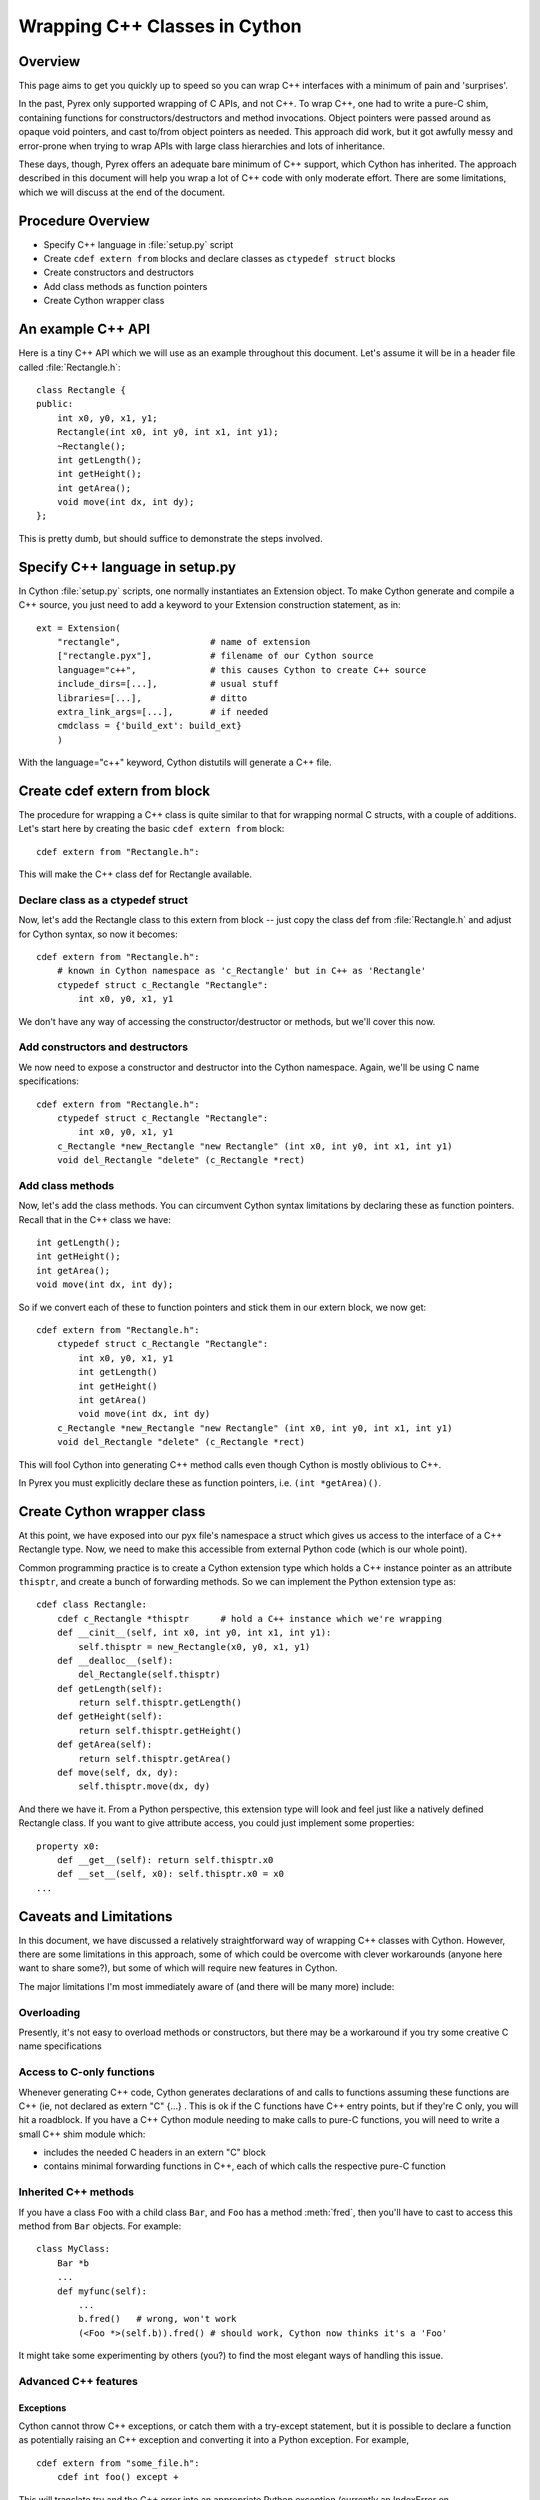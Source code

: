 .. highlight:: cython

.. _wrapping-cplusplus:

********************************
Wrapping C++ Classes in Cython
********************************

Overview
=========

This page aims to get you quickly up to speed so you can wrap C++ interfaces
with a minimum of pain and 'surprises'.

In the past, Pyrex only supported wrapping of C APIs, and not C++. To wrap
C++, one had to write a pure-C shim, containing functions for
constructors/destructors and method invocations. Object pointers were passed
around as opaque void pointers, and cast to/from object pointers as needed.
This approach did work, but it got awfully messy and error-prone when trying
to wrap APIs with large class hierarchies and lots of inheritance.

These days, though, Pyrex offers an adequate bare minimum of C++ support,
which Cython has inherited. The approach described in this document will help
you wrap a lot of C++ code with only moderate effort. There are some
limitations, which we will discuss at the end of the document.

Procedure Overview
====================

* Specify C++ language in :file:`setup.py` script
* Create ``cdef extern from`` blocks and declare classes as 
  ``ctypedef struct`` blocks
* Create constructors and destructors
* Add class methods as function pointers
* Create Cython wrapper class 

An example C++ API
===================

Here is a tiny C++ API which we will use as an example throughout this
document. Let's assume it will be in a header file called
:file:`Rectangle.h`::

    class Rectangle {
    public:
        int x0, y0, x1, y1;
        Rectangle(int x0, int y0, int x1, int y1);
        ~Rectangle();
        int getLength();
        int getHeight();
        int getArea();
        void move(int dx, int dy);
    };

This is pretty dumb, but should suffice to demonstrate the steps involved.

Specify C++ language in setup.py
=================================

In Cython :file:`setup.py` scripts, one normally instantiates an Extension
object. To make Cython generate and compile a C++ source, you just need
to add a keyword to your Extension construction statement, as in::

    ext = Extension(
        "rectangle",                 # name of extension
        ["rectangle.pyx"],           # filename of our Cython source
        language="c++",              # this causes Cython to create C++ source
        include_dirs=[...],          # usual stuff
        libraries=[...],             # ditto
        extra_link_args=[...],       # if needed
        cmdclass = {'build_ext': build_ext}
        )

With the language="c++" keyword, Cython distutils will generate a C++ file.

Create cdef extern from block
==============================

The procedure for wrapping a C++ class is quite similar to that for wrapping
normal C structs, with a couple of additions. Let's start here by creating the
basic ``cdef extern from`` block::

    cdef extern from "Rectangle.h":

This will make the C++ class def for Rectangle available.

Declare class as a ctypedef struct
-----------------------------------

Now, let's add the Rectangle class to this extern from block -- just copy the
class def from :file:`Rectangle.h` and adjust for Cython syntax, so now it
becomes::

    cdef extern from "Rectangle.h":
        # known in Cython namespace as 'c_Rectangle' but in C++ as 'Rectangle'
        ctypedef struct c_Rectangle "Rectangle":
            int x0, y0, x1, y1

We don't have any way of accessing the constructor/destructor or methods, but
we'll cover this now.

Add constructors and destructors
----------------------------------

We now need to expose a constructor and destructor into the Cython
namespace. Again, we'll be using C name specifications::

    cdef extern from "Rectangle.h":
        ctypedef struct c_Rectangle "Rectangle":
            int x0, y0, x1, y1
        c_Rectangle *new_Rectangle "new Rectangle" (int x0, int y0, int x1, int y1)
        void del_Rectangle "delete" (c_Rectangle *rect)

Add class methods
-------------------

Now, let's add the class methods. You can circumvent Cython syntax
limitations by declaring these as function pointers. Recall that in the C++
class we have::

  int getLength();
  int getHeight();
  int getArea();
  void move(int dx, int dy);

So if we convert each of these to function pointers and stick them in our
extern block, we now get::

    cdef extern from "Rectangle.h":
        ctypedef struct c_Rectangle "Rectangle":
            int x0, y0, x1, y1
            int getLength()
            int getHeight()
            int getArea()
            void move(int dx, int dy)
        c_Rectangle *new_Rectangle "new Rectangle" (int x0, int y0, int x1, int y1)
        void del_Rectangle "delete" (c_Rectangle *rect)

This will fool Cython into generating C++ method calls even though
Cython is mostly oblivious to C++.

In Pyrex you must explicitly declare these as function pointers, i.e. 
``(int *getArea)()``.

Create Cython wrapper class
=============================

At this point, we have exposed into our pyx file's namespace a struct which
gives us access to the interface of a C++ Rectangle type. Now, we need to make
this accessible from external Python code (which is our whole point).

Common programming practice is to create a Cython extension type which
holds a C++ instance pointer as an attribute ``thisptr``, and create a bunch of
forwarding methods. So we can implement the Python extension type as::

    cdef class Rectangle:
        cdef c_Rectangle *thisptr      # hold a C++ instance which we're wrapping
        def __cinit__(self, int x0, int y0, int x1, int y1):
            self.thisptr = new_Rectangle(x0, y0, x1, y1)
        def __dealloc__(self):
            del_Rectangle(self.thisptr)
        def getLength(self):
            return self.thisptr.getLength()
        def getHeight(self):
            return self.thisptr.getHeight()
        def getArea(self):
            return self.thisptr.getArea()
        def move(self, dx, dy):
            self.thisptr.move(dx, dy)

And there we have it. From a Python perspective, this extension type will look
and feel just like a natively defined Rectangle class. If you want to give
attribute access, you could just implement some properties::

    property x0:
        def __get__(self): return self.thisptr.x0
        def __set__(self, x0): self.thisptr.x0 = x0
    ...

Caveats and Limitations
========================

In this document, we have discussed a relatively straightforward way of
wrapping C++ classes with Cython. However, there are some limitations in
this approach, some of which could be overcome with clever workarounds (anyone
here want to share some?), but some of which will require new features in
Cython.

The major limitations I'm most immediately aware of (and there will be many
more) include:

Overloading
------------

Presently, it's not easy to overload methods or constructors, but there may be
a workaround if you try some creative C name specifications

Access to C-only functions
---------------------------

Whenever generating C++ code, Cython generates declarations of and calls
to functions assuming these functions are C++ (ie, not declared as extern "C"
{...} . This is ok if the C functions have C++ entry points, but if they're C
only, you will hit a roadblock. If you have a C++ Cython module needing
to make calls to pure-C functions, you will need to write a small C++ shim
module which:

* includes the needed C headers in an extern "C" block
* contains minimal forwarding functions in C++, each of which calls the
  respective pure-C function 

Inherited C++ methods
----------------------

If you have a class ``Foo`` with a child class ``Bar``, and ``Foo`` has a
method :meth:`fred`, then you'll have to cast to access this method from
``Bar`` objects.
For example::

    class MyClass:
        Bar *b
        ...
        def myfunc(self):
            ...
            b.fred()   # wrong, won't work
            (<Foo *>(self.b)).fred() # should work, Cython now thinks it's a 'Foo'

It might take some experimenting by others (you?) to find the most elegant
ways of handling this issue.

Advanced C++ features
----------------------

Exceptions
^^^^^^^^^^^

Cython cannot throw C++ exceptions, or catch them with a try-except statement,
but it is possible to declare a function as potentially raising an C++
exception and converting it into a Python exception. For example, ::

    cdef extern from "some_file.h":
        cdef int foo() except +

This will translate try and the C++ error into an appropriate Python exception
(currently an IndexError on std::out_of_range and a RuntimeError otherwise
(preserving the what() message). ::

    cdef int bar() except +MemoryError

This will catch any C++ error and raise a Python MemoryError in its place.
(Any Python exception is valid here.) ::

    cdef int raise_py_error()
    cdef int something_dangerous() except +raise_py_error

If something_dangerous raises a C++ exception then raise_py_error will be
called, which allows one to do custom C++ to Python error "translations." If
raise_py_error does not actually raise an exception a RuntimeError will be
raised.

Templates
^^^^^^^^^^

Cython does not natively understand C++ templates but we can put them to use
in some way. As an example consider an STL vector of C ints::

    cdef extern from "some .h file which includes <vector>":
        ctypedef struct intvec "std::vector<unsigned int>":
            void (* push_back)(int elem)
        intvec intvec_factory "std::vector<unsigned int>"(int len)

now we can use the vector like this::

    cdef intvec v = intvec_factory(2)
    v.push_back(2)

Overloading
^^^^^^^^^^^^

To support function overloading simply add a different alias to each
signature, so if you have e.g. ::

    int foo(int a);
    int foo(int a, int b);

in your C++ header then interface it like this in your ::

    int fooi "foo"(int)
    int fooii "foo"(int, int)

Operators
^^^^^^^^^^

Some operators (e.g. +,-,...) can be accessed from Cython like this::

    ctypedef struct c_Rectangle "Rectangle":
    c_Rectangle add "operator+"(c_Rectangle right)

Declaring/Using References
^^^^^^^^^^^^^^^^^^^^^^^^^^^^

Question: How do you declare and call a function that takes a reference as an argument?

Conclusion
============

A great many existing C++ classes can be wrapped using these techniques, in a
way much easier than writing a large messy C shim module. There's a bit of
manual work involved, and an annoying maintenance burden if the C++ library
you're wrapping is frequently changing, but this recipe should hopefully keep
the discomfort to a minimum.


